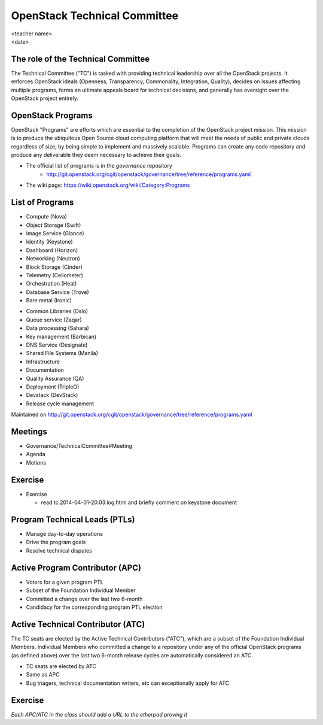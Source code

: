 =============================
OpenStack Technical Committee
=============================

.. rst-class:: colright

|  <teacher name>
|  <date>

The role of the Technical Committee
===================================

.. rst-class:: colleft

The Technical Committee ("TC") is tasked with providing technical leadership
over all the OpenStack projects. It enforces OpenStack ideals (Openness,
Transparency, Commonality, Integration, Quality), decides on issues affecting
multiple programs, forms an ultimate appeals board for technical decisions,
and generally has oversight over the OpenStack project entirely.

.. rst-class:: colright

.. image:: ./_assets/03-01-TC.png

OpenStack Programs
==================

OpenStack "Programs" are efforts which are essential to the completion of the
OpenStack project mission. This mission is to produce the ubiquitous Open
Source cloud computing platform that will meet the needs of public and private
clouds regardless of size, by being simple to implement and massively
scalable. Programs can create any code repository and produce any deliverable
they deem necessary to achieve their goals.

- The official list of programs is in the `governance` repository
   - http://git.openstack.org/cgit/openstack/governance/tree/reference/programs.yaml
- The wiki page: https://wiki.openstack.org/wiki/Category:Programs

List of Programs
================

.. rst-class:: colleft

- Compute (Nova)
- Object Storage (Swift)
- Image Service (Glance)
- Identity (Keystone)
- Dashboard (Horizon)
- Networking (Neutron)
- Block Storage (Cinder)
- Telemetry (Ceilometer)
- Orchestration (Heat)
- Database Service (Trove)
- Bare metal (Ironic)

.. rst-class:: colright

- Common Libraries (Oslo)
- Queue service (Zaqar)
- Data processing (Sahara)
- Key management (Barbican)
- DNS Service (Designate)
- Shared File Systems (Manila)
- Infrastructure
- Documentation
- Quality Assurance (QA)
- Deployment (TripleO)
- Devstack (DevStack)
- Release cycle management

Maintained on http://git.openstack.org/cgit/openstack/governance/tree/reference/programs.yaml

Meetings
========

- Governance/TechnicalCommittee#Meeting
- Agenda
- Motions

.. image:: ./_assets/03-02-IRCmeeting.png
  :width: 100%

Exercise
========

- Exercise

  - read tc.2014-04-01-20.03.log.html and briefly comment on keystone document

Program Technical Leads (PTLs)
==============================

- Manage day-to-day operations
- Drive the program goals
- Resolve technical disputes

Active Program Contributor (APC)
=================================

- Voters for a given program PTL
- Subset of the Foundation Individual Member
- Committed a change over the last two 6-month
- Candidacy for the corresponding program PTL election

Active Technical Contributor (ATC)
======================================

The TC seats are elected by the Active Technical Contributors ("ATC"), which
are a subset of the Foundation Individual Members. Individual Members who
committed a change to a repository under any of the official OpenStack
programs (as defined above) over the last two 6-month release cycles are
automatically considered an ATC.

- TC seats are elected by ATC
- Same as APC
- Bug triagers, technical documentation writers, etc can exceptionally apply
  for ATC

Exercise
========

`Each APC/ATC in the class should add a URL to the etherpad proving it`
